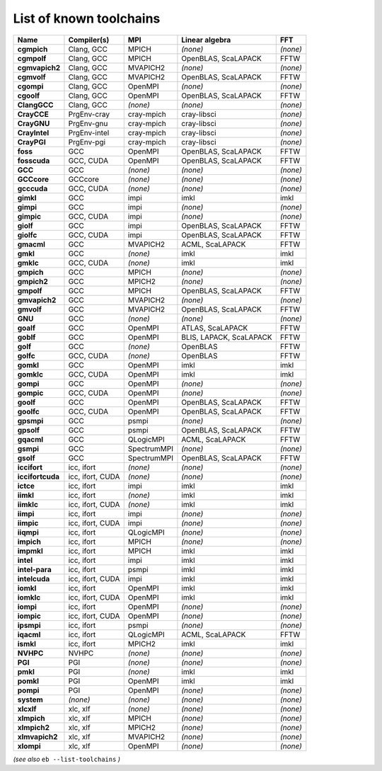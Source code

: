 .. _vsd_list_toolchains:

List of known toolchains
------------------------

================    ================    ===========    =======================    ========
Name                Compiler(s)         MPI            Linear algebra             FFT     
================    ================    ===========    =======================    ========
**cgmpich**         Clang, GCC          MPICH          *(none)*                   *(none)*
**cgmpolf**         Clang, GCC          MPICH          OpenBLAS, ScaLAPACK        FFTW    
**cgmvapich2**      Clang, GCC          MVAPICH2       *(none)*                   *(none)*
**cgmvolf**         Clang, GCC          MVAPICH2       OpenBLAS, ScaLAPACK        FFTW    
**cgompi**          Clang, GCC          OpenMPI        *(none)*                   *(none)*
**cgoolf**          Clang, GCC          OpenMPI        OpenBLAS, ScaLAPACK        FFTW    
**ClangGCC**        Clang, GCC          *(none)*       *(none)*                   *(none)*
**CrayCCE**         PrgEnv-cray         cray-mpich     cray-libsci                *(none)*
**CrayGNU**         PrgEnv-gnu          cray-mpich     cray-libsci                *(none)*
**CrayIntel**       PrgEnv-intel        cray-mpich     cray-libsci                *(none)*
**CrayPGI**         PrgEnv-pgi          cray-mpich     cray-libsci                *(none)*
**foss**            GCC                 OpenMPI        OpenBLAS, ScaLAPACK        FFTW    
**fosscuda**        GCC, CUDA           OpenMPI        OpenBLAS, ScaLAPACK        FFTW    
**GCC**             GCC                 *(none)*       *(none)*                   *(none)*
**GCCcore**         GCCcore             *(none)*       *(none)*                   *(none)*
**gcccuda**         GCC, CUDA           *(none)*       *(none)*                   *(none)*
**gimkl**           GCC                 impi           imkl                       imkl    
**gimpi**           GCC                 impi           *(none)*                   *(none)*
**gimpic**          GCC, CUDA           impi           *(none)*                   *(none)*
**giolf**           GCC                 impi           OpenBLAS, ScaLAPACK        FFTW    
**giolfc**          GCC, CUDA           impi           OpenBLAS, ScaLAPACK        FFTW    
**gmacml**          GCC                 MVAPICH2       ACML, ScaLAPACK            FFTW    
**gmkl**            GCC                 *(none)*       imkl                       imkl    
**gmklc**           GCC, CUDA           *(none)*       imkl                       imkl    
**gmpich**          GCC                 MPICH          *(none)*                   *(none)*
**gmpich2**         GCC                 MPICH2         *(none)*                   *(none)*
**gmpolf**          GCC                 MPICH          OpenBLAS, ScaLAPACK        FFTW    
**gmvapich2**       GCC                 MVAPICH2       *(none)*                   *(none)*
**gmvolf**          GCC                 MVAPICH2       OpenBLAS, ScaLAPACK        FFTW    
**GNU**             GCC                 *(none)*       *(none)*                   *(none)*
**goalf**           GCC                 OpenMPI        ATLAS, ScaLAPACK           FFTW    
**goblf**           GCC                 OpenMPI        BLIS, LAPACK, ScaLAPACK    FFTW    
**golf**            GCC                 *(none)*       OpenBLAS                   FFTW    
**golfc**           GCC, CUDA           *(none)*       OpenBLAS                   FFTW    
**gomkl**           GCC                 OpenMPI        imkl                       imkl    
**gomklc**          GCC, CUDA           OpenMPI        imkl                       imkl    
**gompi**           GCC                 OpenMPI        *(none)*                   *(none)*
**gompic**          GCC, CUDA           OpenMPI        *(none)*                   *(none)*
**goolf**           GCC                 OpenMPI        OpenBLAS, ScaLAPACK        FFTW    
**goolfc**          GCC, CUDA           OpenMPI        OpenBLAS, ScaLAPACK        FFTW    
**gpsmpi**          GCC                 psmpi          *(none)*                   *(none)*
**gpsolf**          GCC                 psmpi          OpenBLAS, ScaLAPACK        FFTW    
**gqacml**          GCC                 QLogicMPI      ACML, ScaLAPACK            FFTW    
**gsmpi**           GCC                 SpectrumMPI    *(none)*                   *(none)*
**gsolf**           GCC                 SpectrumMPI    OpenBLAS, ScaLAPACK        FFTW    
**iccifort**        icc, ifort          *(none)*       *(none)*                   *(none)*
**iccifortcuda**    icc, ifort, CUDA    *(none)*       *(none)*                   *(none)*
**ictce**           icc, ifort          impi           imkl                       imkl    
**iimkl**           icc, ifort          *(none)*       imkl                       imkl    
**iimklc**          icc, ifort, CUDA    *(none)*       imkl                       imkl    
**iimpi**           icc, ifort          impi           *(none)*                   *(none)*
**iimpic**          icc, ifort, CUDA    impi           *(none)*                   *(none)*
**iiqmpi**          icc, ifort          QLogicMPI      *(none)*                   *(none)*
**impich**          icc, ifort          MPICH          *(none)*                   *(none)*
**impmkl**          icc, ifort          MPICH          imkl                       imkl    
**intel**           icc, ifort          impi           imkl                       imkl    
**intel-para**      icc, ifort          psmpi          imkl                       imkl    
**intelcuda**       icc, ifort, CUDA    impi           imkl                       imkl    
**iomkl**           icc, ifort          OpenMPI        imkl                       imkl    
**iomklc**          icc, ifort, CUDA    OpenMPI        imkl                       imkl    
**iompi**           icc, ifort          OpenMPI        *(none)*                   *(none)*
**iompic**          icc, ifort, CUDA    OpenMPI        *(none)*                   *(none)*
**ipsmpi**          icc, ifort          psmpi          *(none)*                   *(none)*
**iqacml**          icc, ifort          QLogicMPI      ACML, ScaLAPACK            FFTW    
**ismkl**           icc, ifort          MPICH2         imkl                       imkl    
**NVHPC**           NVHPC               *(none)*       *(none)*                   *(none)*
**PGI**             PGI                 *(none)*       *(none)*                   *(none)*
**pmkl**            PGI                 *(none)*       imkl                       imkl    
**pomkl**           PGI                 OpenMPI        imkl                       imkl    
**pompi**           PGI                 OpenMPI        *(none)*                   *(none)*
**system**          *(none)*            *(none)*       *(none)*                   *(none)*
**xlcxlf**          xlc, xlf            *(none)*       *(none)*                   *(none)*
**xlmpich**         xlc, xlf            MPICH          *(none)*                   *(none)*
**xlmpich2**        xlc, xlf            MPICH2         *(none)*                   *(none)*
**xlmvapich2**      xlc, xlf            MVAPICH2       *(none)*                   *(none)*
**xlompi**          xlc, xlf            OpenMPI        *(none)*                   *(none)*
================    ================    ===========    =======================    ========


*(see also* ``eb --list-toolchains`` *)*
